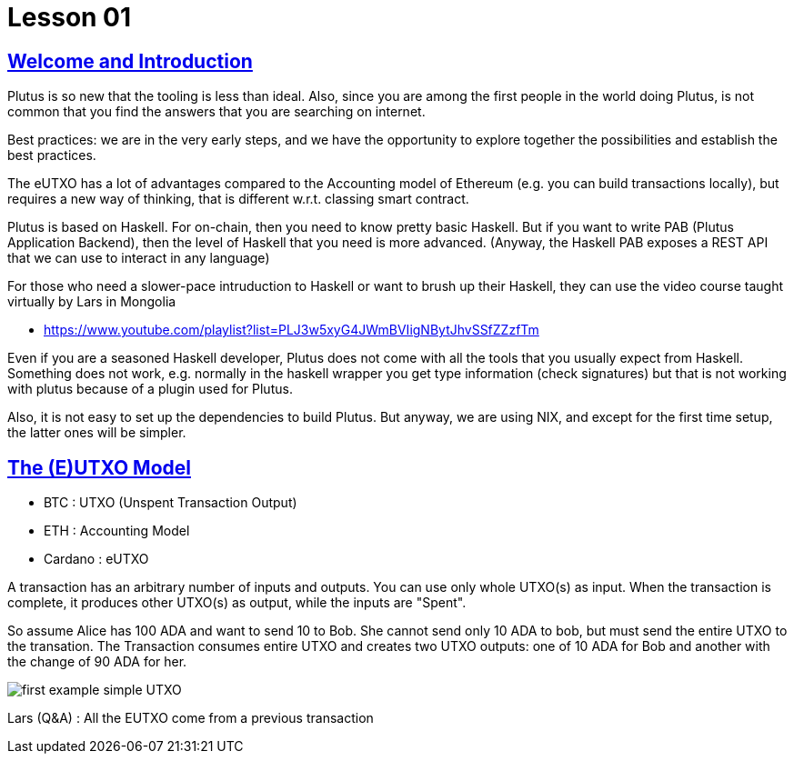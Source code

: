= Lesson 01 

== https://www.youtube.com/watch?v=X80uNXenWF4&list=PLNEK_Ejlx3x2nLM4fAck2JS6KhFQlXq2N[Welcome and Introduction]

Plutus is so new that the tooling is less than ideal. Also, since you are among the first people in the world doing Plutus, is not common that you find the answers that you are searching on internet.

Best practices: we are in the very early steps, and we have the opportunity to explore together the possibilities and establish the best practices. 

The eUTXO has a lot of advantages compared to the Accounting model of Ethereum (e.g. you can build transactions locally), but requires a new way of thinking, that is different w.r.t. classing smart contract. 

Plutus is based on Haskell. For on-chain, then you need to know pretty basic Haskell. But if you want to write PAB (Plutus Application Backend), then the level of Haskell that you need is more advanced. (Anyway, the Haskell PAB exposes a REST API that we can use to interact in any language)

For those who need a slower-pace intruduction to Haskell or want to brush up their Haskell, they can use the video course taught virtually by Lars in Mongolia

* https://www.youtube.com/playlist?list=PLJ3w5xyG4JWmBVIigNBytJhvSSfZZzfTm

Even if you are a seasoned Haskell developer, Plutus does not come with all the tools that you usually expect from Haskell. Something does not work, e.g. normally in the haskell wrapper you get type information (check signatures) but that is not working with plutus because of a plugin used for Plutus. 

Also, it is not easy to set up the dependencies to build Plutus. But anyway, we are using NIX, and except for the first time setup, the latter ones will be simpler. 

== https://www.youtube.com/watch?v=bfofA4MM0QE&list=PLNEK_Ejlx3x2nLM4fAck2JS6KhFQlXq2N&index=2[The (E)UTXO Model]

* BTC : UTXO (Unspent Transaction Output)
* ETH : Accounting Model
* Cardano : eUTXO

A transaction has an arbitrary number of inputs and outputs. You can use only whole UTXO(s) as input. When the transaction is complete, it produces other UTXO(s) as output, while the inputs are "Spent". 

So assume Alice has 100 ADA and want to send 10 to Bob. She cannot send only 10 ADA to bob, but must send the entire UTXO to the transation. The Transaction consumes entire UTXO and creates two UTXO outputs: one of 10 ADA for Bob and another with the change of 90 ADA for her. 

image::../resources/first-example-simple-UTXO.png[]

Lars (Q&A) : All the EUTXO come from a previous transaction
